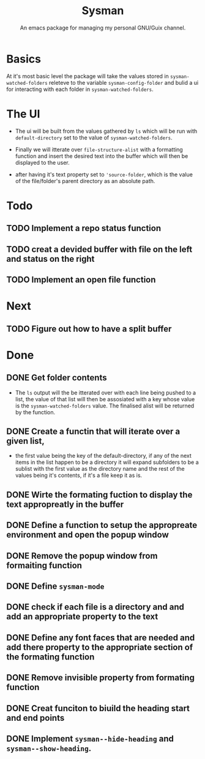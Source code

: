 #+TITLE: Sysman
#+SUBTITLE: An emacs package for managing my personal GNU/Guix channel.

* Basics
At it's most basic level the package will take the values stored in
~sysman-watched-folders~ releteve to the variable ~sysman-config-folder~
and bulid a ui for interacting with each folder in
~sysman-watched-folders~.
* The UI
- The ui will be built from the values gathered by =ls= which will be
  run with ~default-directory~ set to the value of
  ~sysman-watched-folders~.
  
- Finally we will itterate over ~file-structure-alist~ with a formatting
  function and insert the desired text into the buffer which will then
  be displayed to the user.

- after having it's text property set to ~'source-folder~, which is the
  value of the file/folder's parent directory as an absolute path.
* Todo
** TODO Implement a repo status function
** TODO creat a devided buffer with file on the left and status on the right
** TODO Implement an open file function
* Next
** TODO Figure out how to have a split buffer
* Done
** DONE Get folder contents
- The =ls= output will the be itterated over with each line being pushed
  to a list, the value of that list will then be assosiated with a key
  whose value is the ~sysman-watched-folders~ value. The finalised alist
  will be returned by the function.
** DONE Create a functin that will iterate over a given list,
- the first value being the key of the default-directory, if any of
  the next items in the list happen to be a directory it will expand
  subfolders to be a sublist with the first value as the directory
  name and the rest of the values being it's contents, if it's a file
  keep it as is.
** DONE Wirte the formating fuction to display the text appropreatly in the buffer
CLOSED: [2022-02-03 Thu 18:23]
** DONE Define a function to setup the appropreate environment and open the popup window
CLOSED: [2022-02-03 Thu 21:34]
** DONE Remove the popup window from formaiting function
CLOSED: [2022-02-03 Thu 21:34]
** DONE Define ~sysman-mode~
CLOSED: [2022-02-03 Thu 21:35]
** DONE check if each file is a directory and and add an appropriate property to the text
CLOSED: [2022-02-04 Fri 10:16]
** DONE Define any font faces that are needed and add there property to the appropriate section of the formating function
CLOSED: [2022-02-04 Fri 11:20]
** DONE Remove invisible property from formating function 
CLOSED: [2022-02-06 Sun 12:25]
** DONE Creat funciton to biuild the heading start and end points
CLOSED: [2022-02-06 Sun 12:26]
** DONE Implement ~sysman--hide-heading~ and ~sysman--show-heading~.
CLOSED: [2022-02-06 Sun 14:14]

